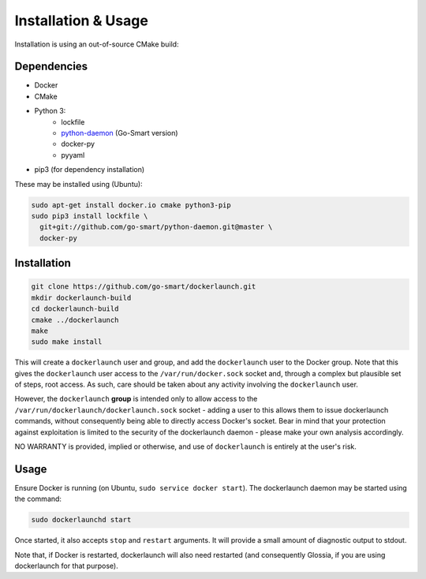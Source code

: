 Installation & Usage
====================

Installation is using an out-of-source CMake build:

Dependencies
------------

- Docker
- CMake
- Python 3:
        - lockfile
        - `python-daemon <https://github.com/go-smart/python-daemon>`_ (Go-Smart version)
        - docker-py
        - pyyaml
- pip3 (for dependency installation)

These may be installed using (Ubuntu):

.. code-block:: bash

  sudo apt-get install docker.io cmake python3-pip
  sudo pip3 install lockfile \
    git+git://github.com/go-smart/python-daemon.git@master \
    docker-py

Installation
------------

.. code-block:: bash

  git clone https://github.com/go-smart/dockerlaunch.git
  mkdir dockerlaunch-build
  cd dockerlaunch-build
  cmake ../dockerlaunch
  make
  sudo make install

This will create a ``dockerlaunch`` user and group,
and add the ``dockerlaunch`` user to the Docker group.
Note that this gives the ``dockerlaunch`` user access
to the ``/var/run/docker.sock`` socket and, through
a complex but plausible set of steps, root access.
As such, care should be taken about any activity involving
the ``dockerlaunch`` user.

However, the ``dockerlaunch``
**group** is intended only to allow access to the
``/var/run/dockerlaunch/dockerlaunch.sock`` socket -
adding a user to this allows them to issue dockerlaunch
commands, without consequently being able to directly access
Docker's socket. Bear in mind that your protection against
exploitation is limited to the security of the dockerlaunch
daemon - please make your own analysis accordingly.

NO WARRANTY is provided, implied or otherwise, and use
of ``dockerlaunch`` is entirely at the user's risk.

Usage
-----

Ensure Docker is running (on Ubuntu, ``sudo service docker start``).
The dockerlaunch daemon may be started using the command:

.. code-block:: bash

  sudo dockerlaunchd start

Once started, it also accepts ``stop`` and ``restart``
arguments. It will provide a small amount of diagnostic
output to stdout.

Note that, if Docker is restarted, dockerlaunch will
also need restarted (and consequently Glossia, if you
are using dockerlaunch for that purpose).
